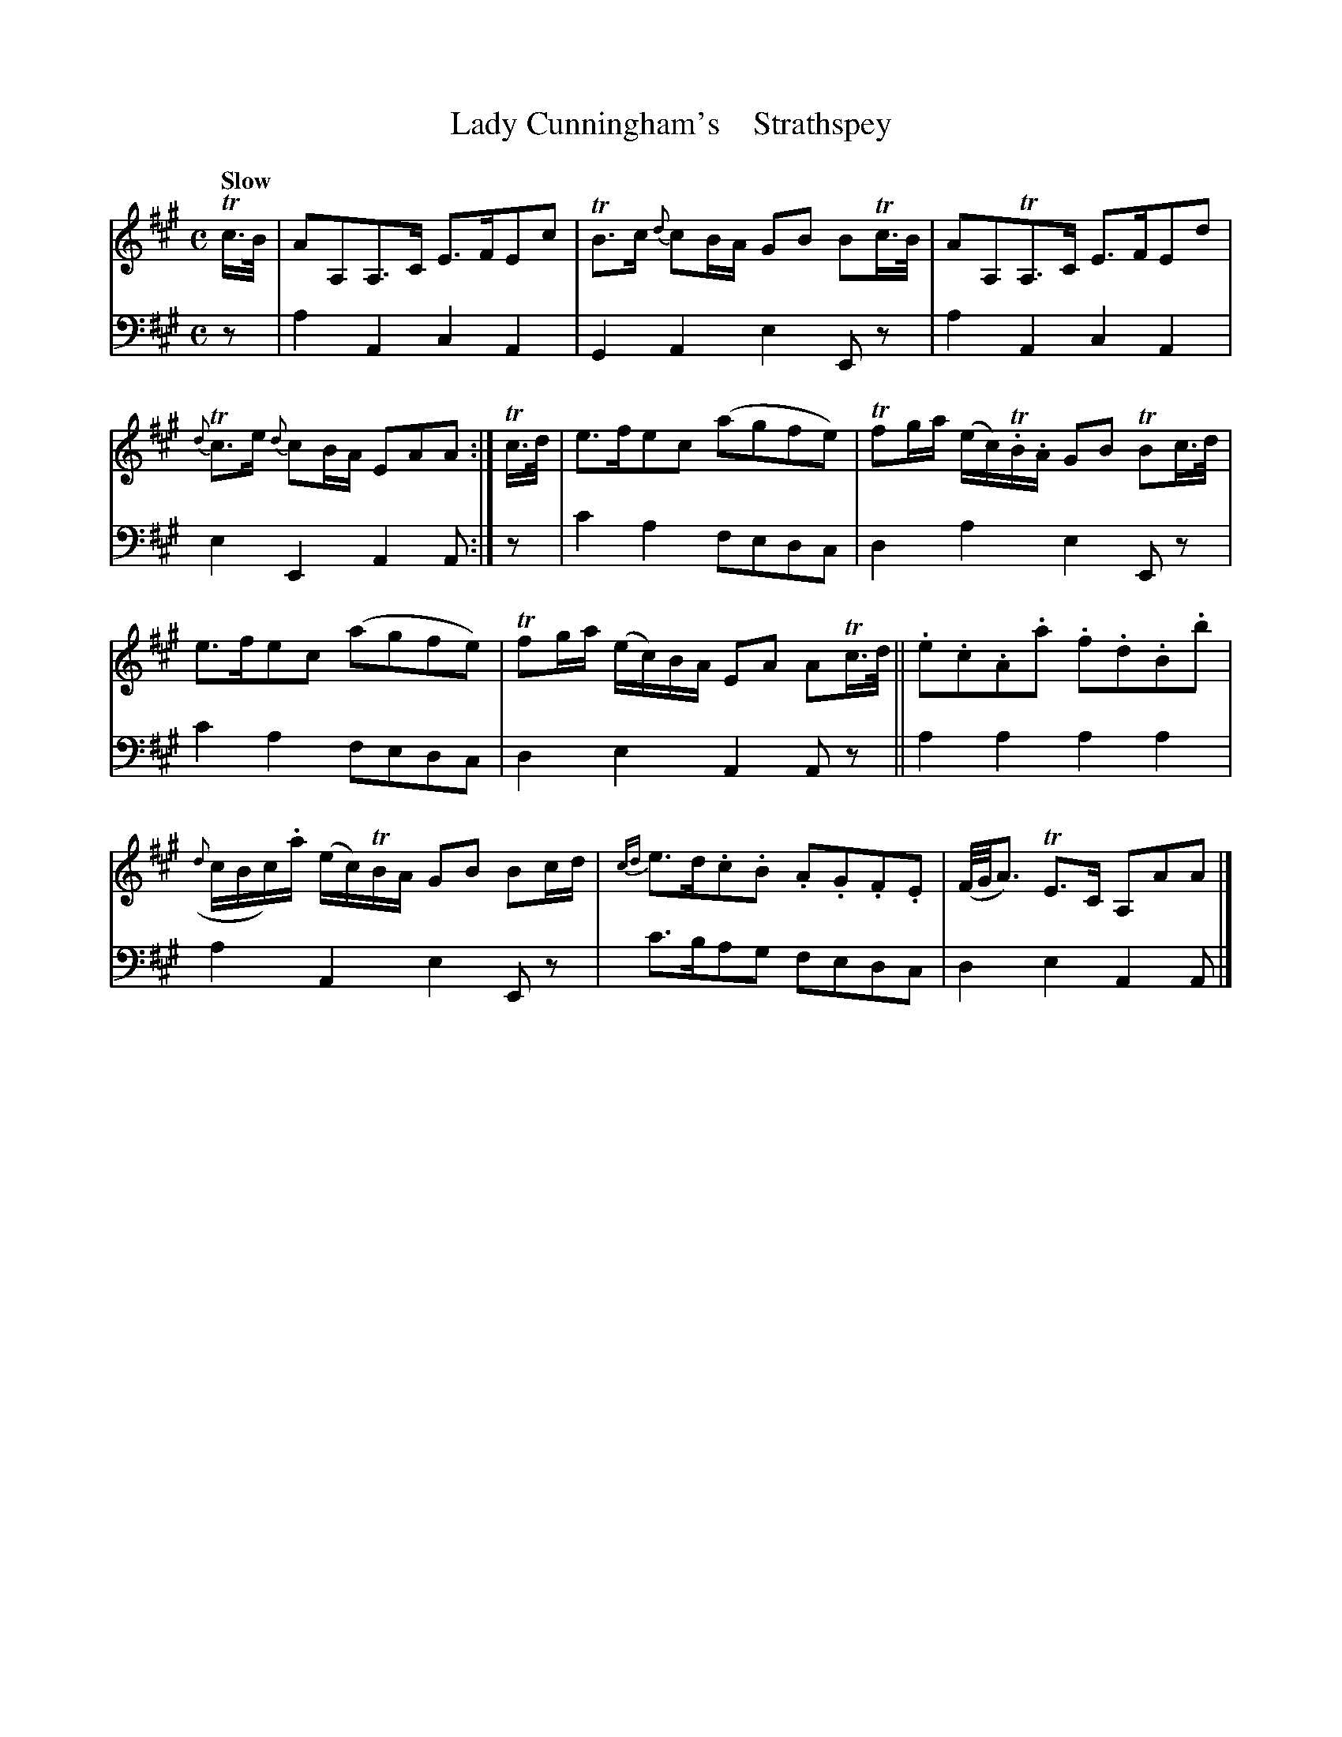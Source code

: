 X: 2022
T: Lady Cunningham's    Strathspey
%R: strathspey, air
B: Niel Gow & Sons "A Second Collection of Strathspey Reels, etc." v.2 p.2 #2
Z: 2022 John Chambers <jc:trillian.mit.edu>
M: C
L: 1/16
Q: "Slow"
K: A
% - - - - - - - - - -
% Voice 1 reformatted for 2 6-bar lines.
V: 1 staves=2
Tc>B |\
A2A,2A,3C E3FE2c2 | TB3c {d}c2BA G2B2 B2Tc>B |\
A2A,2TA,3C E3FE2d2 | {d}Tc3e {d}c2BA E2A2A2 :|\
Tc>d |\
e3fe2c2 (a2g2f2e2) | Tf2ga (ec)T.B.A G2B2 TB2c>d |
e3fe2c2 (a2g2f2e2) | Tf2ga (ec)BA E2A2 A2Tc>d ||\
.e2.c2.A2.a2 .f2.d2.B2.b2 | ({d}cBc).a (ec)TBA G2B2 B2cd |\
{cd}e3d.c2.B2 .A2.G2.F2.E2 | (F/G/A3) TE3C A,2A2A2 |]
% - - - - - - - - - -
% Voice 2 preserves the staff layout in the book.
V: 2 clef=bass middle=d
z2 | a4A4 c4A4 | G4A4 e4E2z2 | a4A4 c4A4 | e4E4 A4A2 :| z2 | c'4a4 f2e2d2c2 | d4a4
e4E2z2 | c'4a4 f2e2d2c2 | d4e4 A4A2z2 || a4a4 a4a4 | a4A4 e4E2z2 | c'3ba2g2 f2e2d2c2 | d4e4 A4A2 |]
